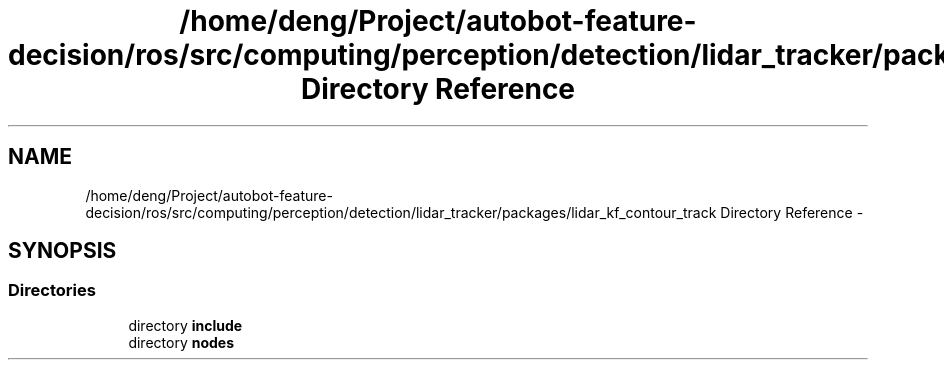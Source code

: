 .TH "/home/deng/Project/autobot-feature-decision/ros/src/computing/perception/detection/lidar_tracker/packages/lidar_kf_contour_track Directory Reference" 3 "Fri May 22 2020" "Autoware_Doxygen" \" -*- nroff -*-
.ad l
.nh
.SH NAME
/home/deng/Project/autobot-feature-decision/ros/src/computing/perception/detection/lidar_tracker/packages/lidar_kf_contour_track Directory Reference \- 
.SH SYNOPSIS
.br
.PP
.SS "Directories"

.in +1c
.ti -1c
.RI "directory \fBinclude\fP"
.br
.ti -1c
.RI "directory \fBnodes\fP"
.br
.in -1c

